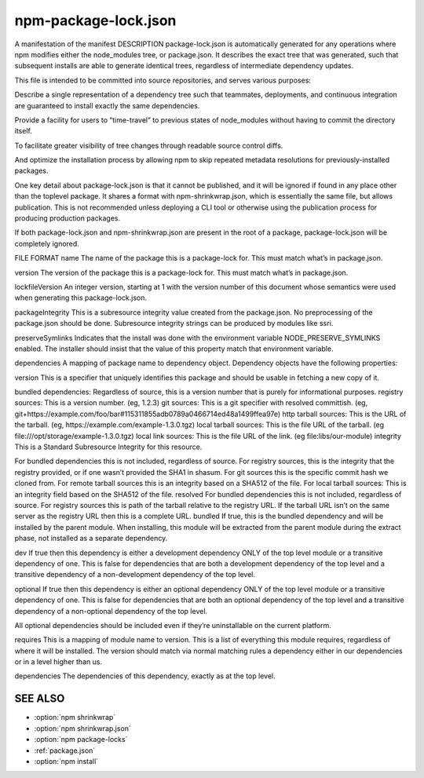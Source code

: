 .. _package-lock.json:

npm-package-lock.json
===========================

A manifestation of the manifest
DESCRIPTION
package-lock.json is automatically generated for any operations where npm modifies either the node_modules tree, or package.json. It describes the exact tree that was generated, such that subsequent installs are able to generate identical trees, regardless of intermediate dependency updates.

This file is intended to be committed into source repositories, and serves various purposes:

Describe a single representation of a dependency tree such that teammates, deployments, and continuous integration are guaranteed to install exactly the same dependencies.

Provide a facility for users to “time-travel” to previous states of node_modules without having to commit the directory itself.

To facilitate greater visibility of tree changes through readable source control diffs.

And optimize the installation process by allowing npm to skip repeated metadata resolutions for previously-installed packages.

One key detail about package-lock.json is that it cannot be published, and it will be ignored if found in any place other than the toplevel package. It shares a format with npm-shrinkwrap.json, which is essentially the same file, but allows publication. This is not recommended unless deploying a CLI tool or otherwise using the publication process for producing production packages.

If both package-lock.json and npm-shrinkwrap.json are present in the root of a package, package-lock.json will be completely ignored.

FILE FORMAT
name
The name of the package this is a package-lock for. This must match what’s in package.json.

version
The version of the package this is a package-lock for. This must match what’s in package.json.

lockfileVersion
An integer version, starting at 1 with the version number of this document whose semantics were used when generating this package-lock.json.

packageIntegrity
This is a subresource integrity value created from the package.json. No preprocessing of the package.json should be done. Subresource integrity strings can be produced by modules like ssri.

preserveSymlinks
Indicates that the install was done with the environment variable NODE_PRESERVE_SYMLINKS enabled. The installer should insist that the value of this property match that environment variable.

dependencies
A mapping of package name to dependency object. Dependency objects have the following properties:

version
This is a specifier that uniquely identifies this package and should be usable in fetching a new copy of it.

bundled dependencies: Regardless of source, this is a version number that is purely for informational purposes.
registry sources: This is a version number. (eg, 1.2.3)
git sources: This is a git specifier with resolved committish. (eg, git+https://example.com/foo/bar#115311855adb0789a0466714ed48a1499ffea97e)
http tarball sources: This is the URL of the tarball. (eg, https://example.com/example-1.3.0.tgz)
local tarball sources: This is the file URL of the tarball. (eg file:///opt/storage/example-1.3.0.tgz)
local link sources: This is the file URL of the link. (eg file:libs/our-module)
integrity
This is a Standard Subresource Integrity for this resource.

For bundled dependencies this is not included, regardless of source.
For registry sources, this is the integrity that the registry provided, or if one wasn’t provided the SHA1 in shasum.
For git sources this is the specific commit hash we cloned from.
For remote tarball sources this is an integrity based on a SHA512 of the file.
For local tarball sources: This is an integrity field based on the SHA512 of the file.
resolved
For bundled dependencies this is not included, regardless of source.
For registry sources this is path of the tarball relative to the registry URL. If the tarball URL isn’t on the same server as the registry URL then this is a complete URL.
bundled
If true, this is the bundled dependency and will be installed by the parent module. When installing, this module will be extracted from the parent module during the extract phase, not installed as a separate dependency.

dev
If true then this dependency is either a development dependency ONLY of the top level module or a transitive dependency of one. This is false for dependencies that are both a development dependency of the top level and a transitive dependency of a non-development dependency of the top level.

optional
If true then this dependency is either an optional dependency ONLY of the top level module or a transitive dependency of one. This is false for dependencies that are both an optional dependency of the top level and a transitive dependency of a non-optional dependency of the top level.

All optional dependencies should be included even if they’re uninstallable on the current platform.

requires
This is a mapping of module name to version. This is a list of everything this module requires, regardless of where it will be installed. The version should match via normal matching rules a dependency either in our dependencies or in a level higher than us.

dependencies
The dependencies of this dependency, exactly as at the top level.

SEE ALSO
--------------

- :option:`npm shrinkwrap`
- :option:`npm shrinkwrap.json`
- :option:`npm package-locks`
- :ref:`package.json`
- :option:`npm install`
